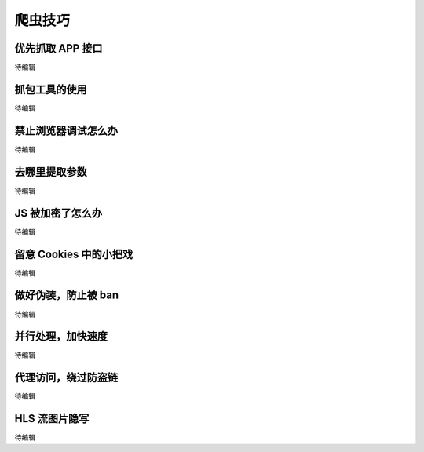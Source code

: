 .. _skills:

=================
爬虫技巧
=================


优先抓取 APP 接口
=============================
待编辑

抓包工具的使用
==========================

待编辑

禁止浏览器调试怎么办
=========================

待编辑

去哪里提取参数
=========================

待编辑

JS 被加密了怎么办
===================

待编辑

留意 Cookies 中的小把戏
================================

待编辑

做好伪装，防止被 ban
===============================

待编辑

并行处理，加快速度
============================

待编辑

代理访问，绕过防盗链
======================

待编辑

HLS 流图片隐写
====================

待编辑
